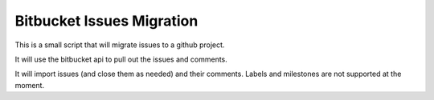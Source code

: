Bitbucket Issues Migration
===========================

This is a small script that will migrate issues to a github project.

It will use the bitbucket api to pull out the issues and comments.

It will import issues (and close them as needed) and their comments. Labels and
milestones are not supported at the moment.
